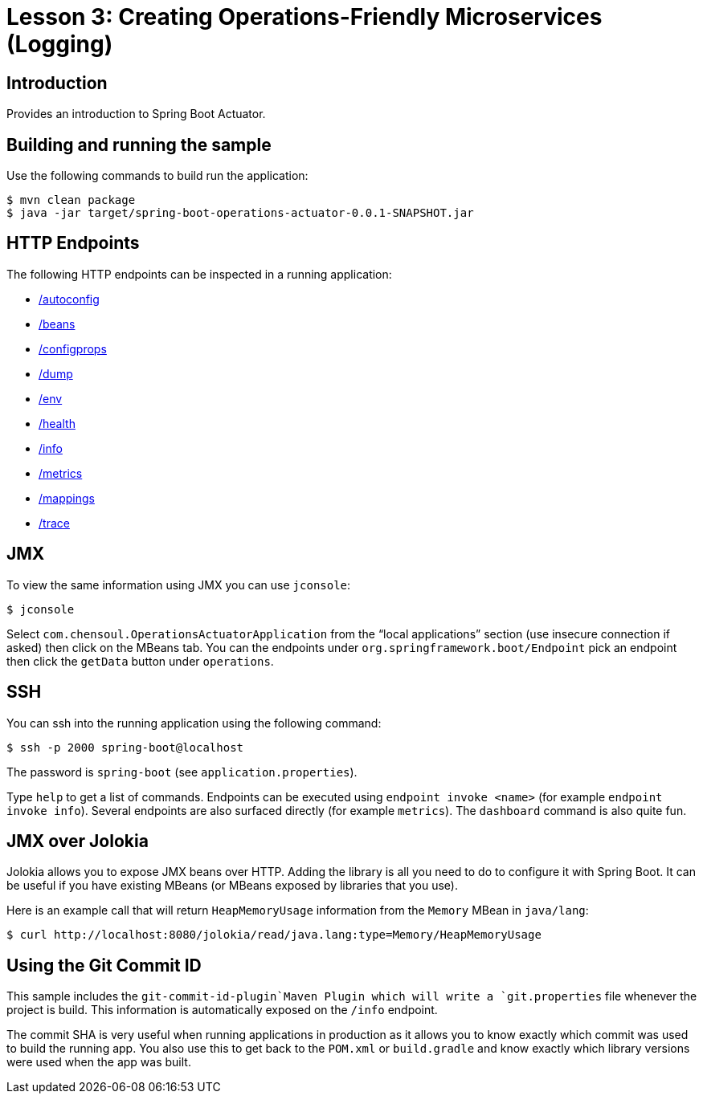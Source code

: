 :compat-mode:
= Lesson 3: Creating Operations-Friendly Microservices (Logging)

== Introduction
Provides an introduction to Spring Boot Actuator.

== Building and running the sample
Use the following commands to build run the application:

```
$ mvn clean package
$ java -jar target/spring-boot-operations-actuator-0.0.1-SNAPSHOT.jar
```

== HTTP Endpoints
The following HTTP endpoints can be inspected in a running application:

- http://localhost:8080/autoconfig[/autoconfig]
- http://localhost:8080/beans[/beans]
- http://localhost:8080/configprops[/configprops]
- http://localhost:8080/dump[/dump]
- http://localhost:8080/env[/env]
- http://localhost:8080/health[/health]
- http://localhost:8080/info[/info]
- http://localhost:8080/metrics[/metrics]
- http://localhost:8080/mappings[/mappings]
- http://localhost:8080/trace[/trace]

== JMX
To view the same information using JMX you can use `jconsole`:

```
$ jconsole
```

Select `com.chensoul.OperationsActuatorApplication` from the ``local applications'' section (use
insecure connection if asked) then click on the MBeans tab. You can the endpoints under
`org.springframework.boot/Endpoint` pick an endpoint then click the `getData` button
under `operations`.

== SSH
You can ssh into the running application using the following command:

```
$ ssh -p 2000 spring-boot@localhost
```

The password is `spring-boot` (see `application.properties`).

Type `help` to get a list of commands. Endpoints can be executed using
`endpoint invoke <name>` (for example `endpoint invoke info`). Several endpoints are
also surfaced directly (for example `metrics`). The `dashboard` command is also quite
fun.


== JMX over Jolokia
Jolokia allows you to expose JMX beans over HTTP. Adding the library is all you need to
do to configure it with Spring Boot. It can be useful if you have existing MBeans (or
MBeans exposed by libraries that you use).

Here is an example call that will return `HeapMemoryUsage` information from the `Memory`
MBean in `java/lang`:

```
$ curl http://localhost:8080/jolokia/read/java.lang:type=Memory/HeapMemoryUsage
```

== Using the Git Commit ID
This sample includes the `git-commit-id-plugin`Maven Plugin which will write a
`git.properties` file whenever the project is build. This information is automatically
exposed on the `/info` endpoint.

The commit SHA is very useful when running applications in production as it allows you
to know exactly which commit was used to build the running app. You also use this to
get back to the `POM.xml` or `build.gradle` and know exactly which library versions were
used when the app was built.
